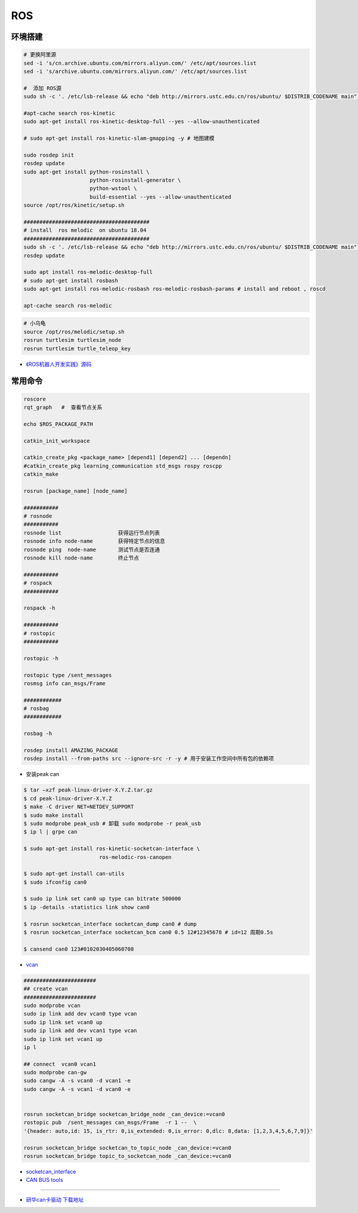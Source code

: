 #############
ROS
#############


***********
环境搭建
***********

.. code-block:: sh

        # 更换阿里源
        sed -i 's/cn.archive.ubuntu.com/mirrors.aliyun.com/' /etc/apt/sources.list
        sed -i 's/archive.ubuntu.com/mirrors.aliyun.com/' /etc/apt/sources.list

        #  添加 ROS源
        sudo sh -c '. /etc/lsb-release && echo "deb http://mirrors.ustc.edu.cn/ros/ubuntu/ $DISTRIB_CODENAME main" > /etc/apt/sources.list.d/ros-latest.list'

        #apt-cache search ros-kinetic
        sudo apt-get install ros-kinetic-desktop-full --yes --allow-unauthenticated

        # sudo apt-get install ros-kinetic-slam-gmapping -y # 地图建模

        sudo rosdep init
        rosdep update
        sudo apt-get install python-rosinstall \
                             python-rosinstall-generator \
                             python-wstool \
                             build-essential --yes --allow-unauthenticated
        source /opt/ros/kinetic/setup.sh

        ########################################
        # install  ros melodic  on ubuntu 18.04  
        ########################################
        sudo sh -c '. /etc/lsb-release && echo "deb http://mirrors.ustc.edu.cn/ros/ubuntu/ $DISTRIB_CODENAME main" > /etc/apt/sources.list.d/ros-latest.list'
        rosdep update

        sudo apt install ros-melodic-desktop-full
        # sudo apt-get install rosbash 
        sudo apt-get install ros-melodic-rosbash ros-melodic-rosbash-params # install and reboot , roscd 

        apt-cache search ros-melodic

.. code-block:: sh

        # 小乌龟
        source /opt/ros/melodic/setup.sh
        rosrun turtlesim turtlesim_node
        rosrun turtlesim turtle_teleop_key

* `《ROS机器人开发实践》源码 <https://github.com/huchunxu/ros_exploring>`_

***********
常用命令
***********

.. code-block:: sh
        
        roscore
        rqt_graph   #  查看节点关系

        echo $ROS_PACKAGE_PATH

        catkin_init_workspace

        catkin_create_pkg <package_name> [depend1] [depend2] ... [dependn]
        #catkin_create_pkg learning_communication std_msgs rospy roscpp
        catkin_make

        rosrun [package_name] [node_name]
        
        ###########
        # rosnode
        ###########
        rosnode list                  获得运行节点列表
        rosnode info node-name        获得特定节点的信息
        rosnode ping  node-name       测试节点是否连通
        rosnode kill node-name        终止节点

        ###########
        # rospack
        ###########

        rospack -h

        ###########
        # rostopic
        ###########

        rostopic -h
        
        rostopic type /sent_messages
        rosmsg info can_msgs/Frame

        ############
        # rosbag
        ############

        rosbag -h

        rosdep install AMAZING_PACKAGE
        rosdep install --from-paths src --ignore-src -r -y # 用于安装工作空间中所有包的依赖项


* 安装peak can

.. code-block:: sh

       $ tar –xzf peak-linux-driver-X.Y.Z.tar.gz
       $ cd peak-linux-driver-X.Y.Z 
       $ make -C driver NET=NETDEV_SUPPORT
       $ sudo make install
       $ sudo modprobe peak_usb # 卸载 sudo modprobe -r peak_usb
       $ ip l | grpe can

       $ sudo apt-get install ros-kinetic-socketcan-interface \
                               ros-melodic-ros-canopen

       $ sudo apt-get install can-utils
       $ sudo ifconfig can0

       $ sudo ip link set can0 up type can bitrate 500000
       $ ip -details -statistics link show can0

       $ rosrun socketcan_interface socketcan_dump can0 # dump
       $ rosrun socketcan_interface socketcan_bcm can0 0.5 12#12345678 # id=12 周期0.5s

       $ cansend can0 123#0102030405060708
        
* `vcan <https://python-can.readthedocs.io/en/master/interfaces/socketcan.html#the-virtual-can-driver-vcan>`_


.. code-block:: sh 

       #######################
       ## create vcan
       #######################
       sudo modprobe vcan
       sudo ip link add dev vcan0 type vcan
       sudo ip link set vcan0 up
       sudo ip link add dev vcan1 type vcan
       sudo ip link set vcan1 up
       ip l
        
       ## connect  vcan0 vcan1
       sudo modprobe can-gw
       sudo cangw -A -s vcan0 -d vcan1 -e 
       sudo cangw -A -s vcan1 -d vcan0 -e


       rosrun socketcan_bridge socketcan_bridge_node _can_device:=vcan0
       rostopic pub  /sent_messages can_msgs/Frame  -r 1 --  \
       '{header: auto,id: 15, is_rtr: 0,is_extended: 0,is_error: 0,dlc: 8,data: [1,2,3,4,5,6,7,9]}'

       rosrun socketcan_bridge socketcan_to_topic_node _can_device:=vcan0
       rosrun socketcan_bridge topic_to_socketcan_node _can_device:=vcan0


* `socketcan_interface <http://wiki.ros.org/socketcan_interface?distro=melodic>`_

* `CAN BUS tools <https://cantools.readthedocs.io/en/latest/#>`_
        

------

* `研华can卡驱动 下载地址  <https://support.advantech.com/support/DownloadSRDetail_New.aspx?SR_ID=GF-GRSC&Doc_Source=Download>`_

